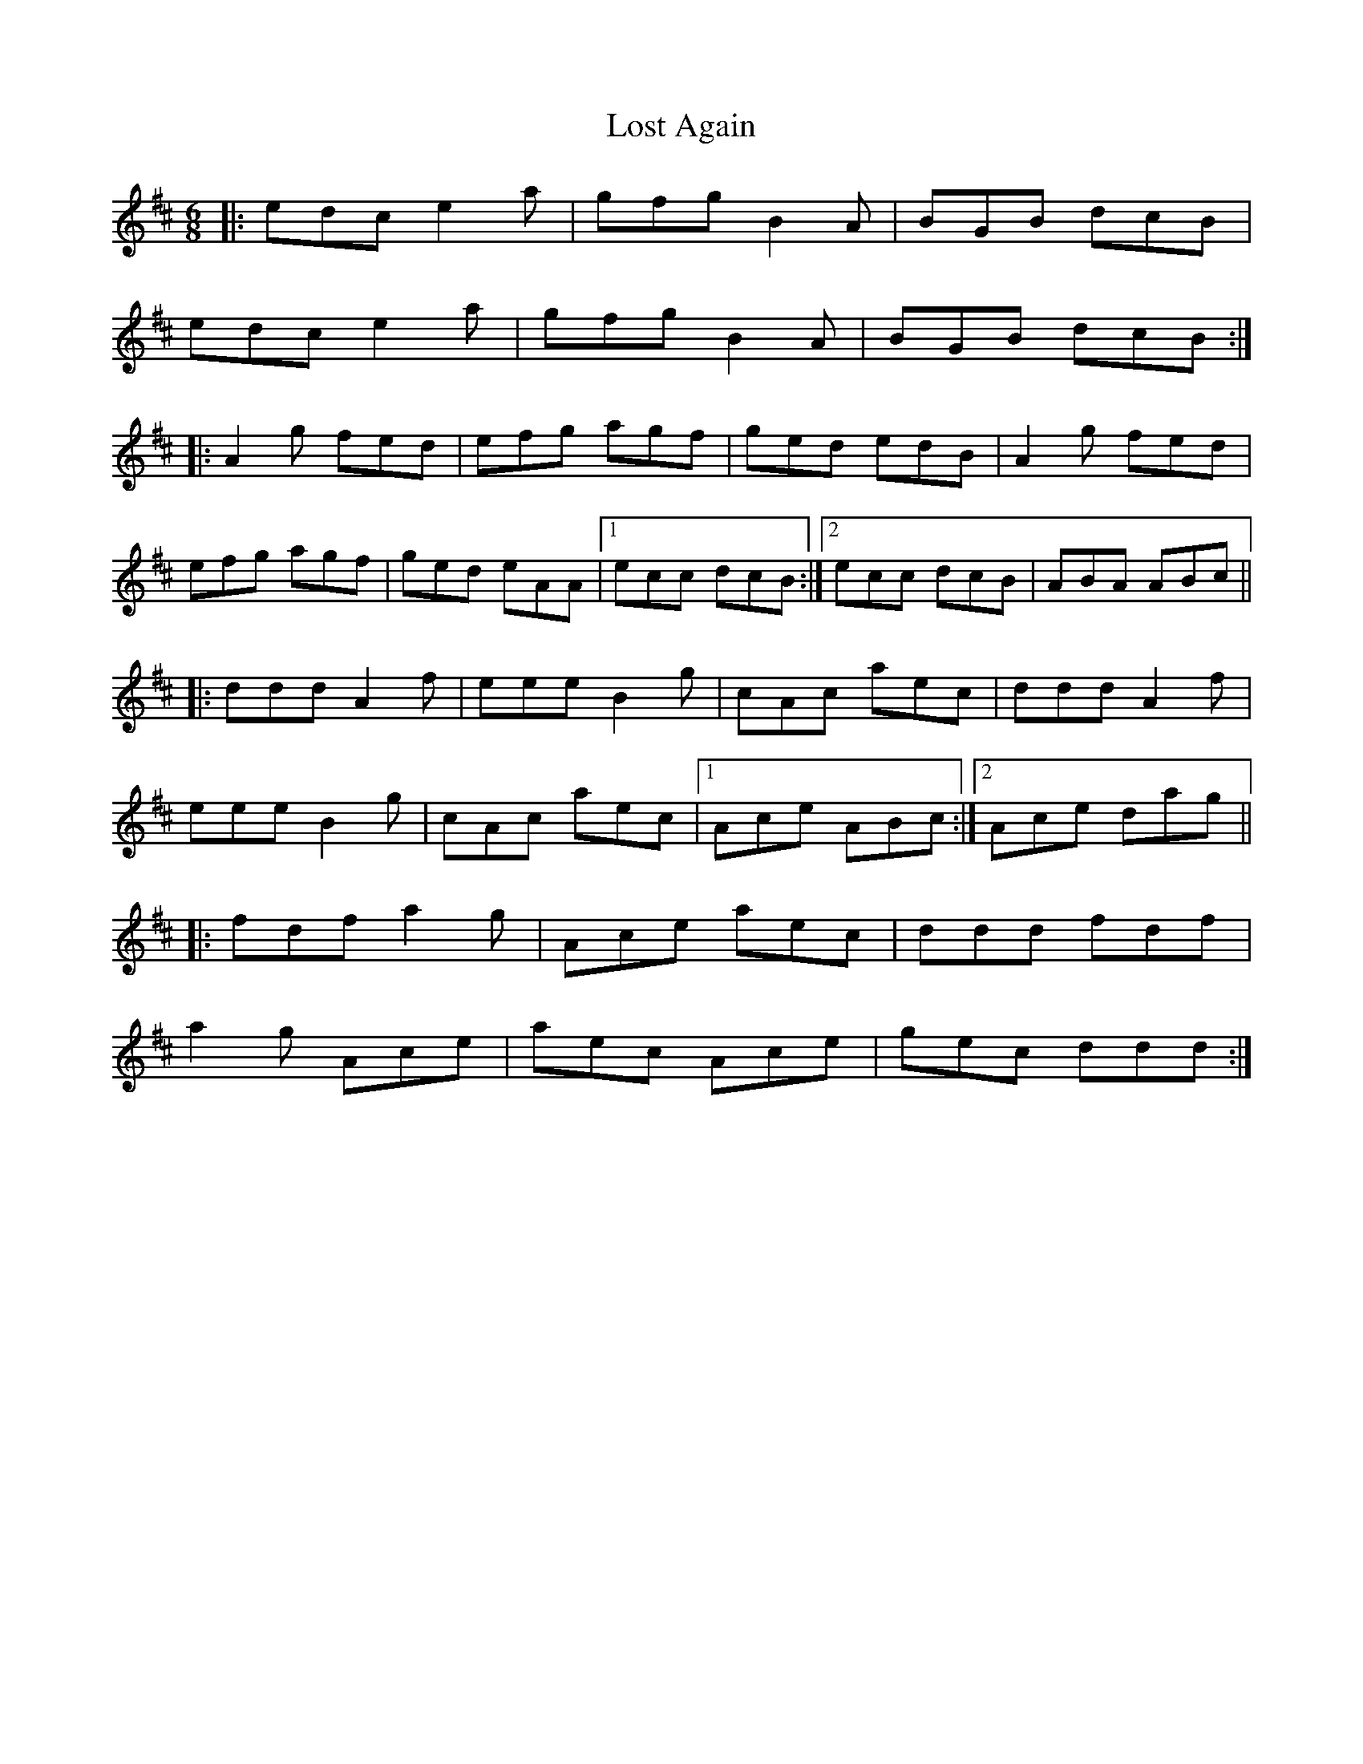 X: 24274
T: Lost Again
R: jig
M: 6/8
K: Amixolydian
|:edc e2a|gfg B2A|BGB dcB|
edc e2a|gfg B2A|BGB dcB:|
|:A2g fed|efg agf|ged edB|A2g fed|
efg agf|ged eAA|1 ecc dcB:|2 ecc dcB|ABA ABc||
|:ddd A2f|eee B2g|cAc aec|ddd A2f|
eee B2g|cAc aec|1 Ace ABc:|2 Ace dag||
|:fdf a2g|Ace aec|ddd fdf|
a2g Ace|aec Ace|gec ddd:|

